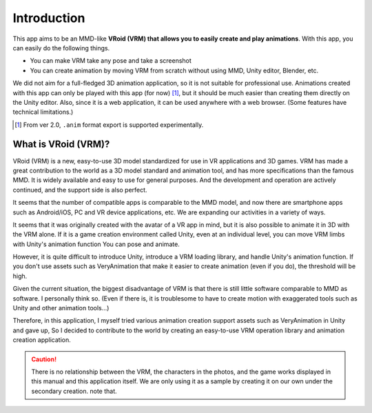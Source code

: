 ##################
Introduction
##################


This app aims to be an MMD-like **VRoid (VRM) that allows you to easily create and play animations**. With this app, you can easily do the following things.

* You can make VRM take any pose and take a screenshot
* You can create animation by moving VRM from scratch without using MMD, Unity editor, Blender, etc.
 
We did not aim for a full-fledged 3D animation application, so it is not suitable for professional use. Animations created with this app can only be played with this app (for now) [1]_, but it should be much easier than creating them directly on the Unity editor. Also, since it is a web application, it can be used anywhere with a web browser. (Some features have technical limitations.)

.. [1] From ver 2.0, ``.anim`` format export is supported experimentally.

What is VRoid (VRM)?
========================


VRoid (VRM) is a new, easy-to-use 3D model standardized for use in VR applications and 3D games.
VRM has made a great contribution to the world as a 3D model standard and animation tool, and has more specifications than the famous MMD.
It is widely available and easy to use for general purposes. And the development and operation are actively continued, and the support side is also perfect.

It seems that the number of compatible apps is comparable to the MMD model, and now there are smartphone apps such as Android/iOS, PC and VR device applications, etc.
We are expanding our activities in a variety of ways.

It seems that it was originally created with the avatar of a VR app in mind, but it is also possible to animate it in 3D with the VRM alone.
If it is a game creation environment called Unity, even at an individual level, you can move VRM limbs with Unity's animation function
You can pose and animate.

However, it is quite difficult to introduce Unity, introduce a VRM loading library, and handle Unity's animation function.
If you don't use assets such as VeryAnimation that make it easier to create animation (even if you do), the threshold will be high.

Given the current situation, the biggest disadvantage of VRM is that there is still little software comparable to MMD as software.
I personally think so. (Even if there is, it is troublesome to have to create motion with exaggerated tools such as Unity and other animation tools...)

Therefore, in this application, I myself tried various animation creation support assets such as VeryAnimation in Unity and gave up,
So I decided to contribute to the world by creating an easy-to-use VRM operation library and animation creation application.


.. caution::
  There is no relationship between the VRM, the characters in the photos, and the game works displayed in this manual and this application itself. We are only using it as a sample by creating it on our own under the secondary creation. note that.